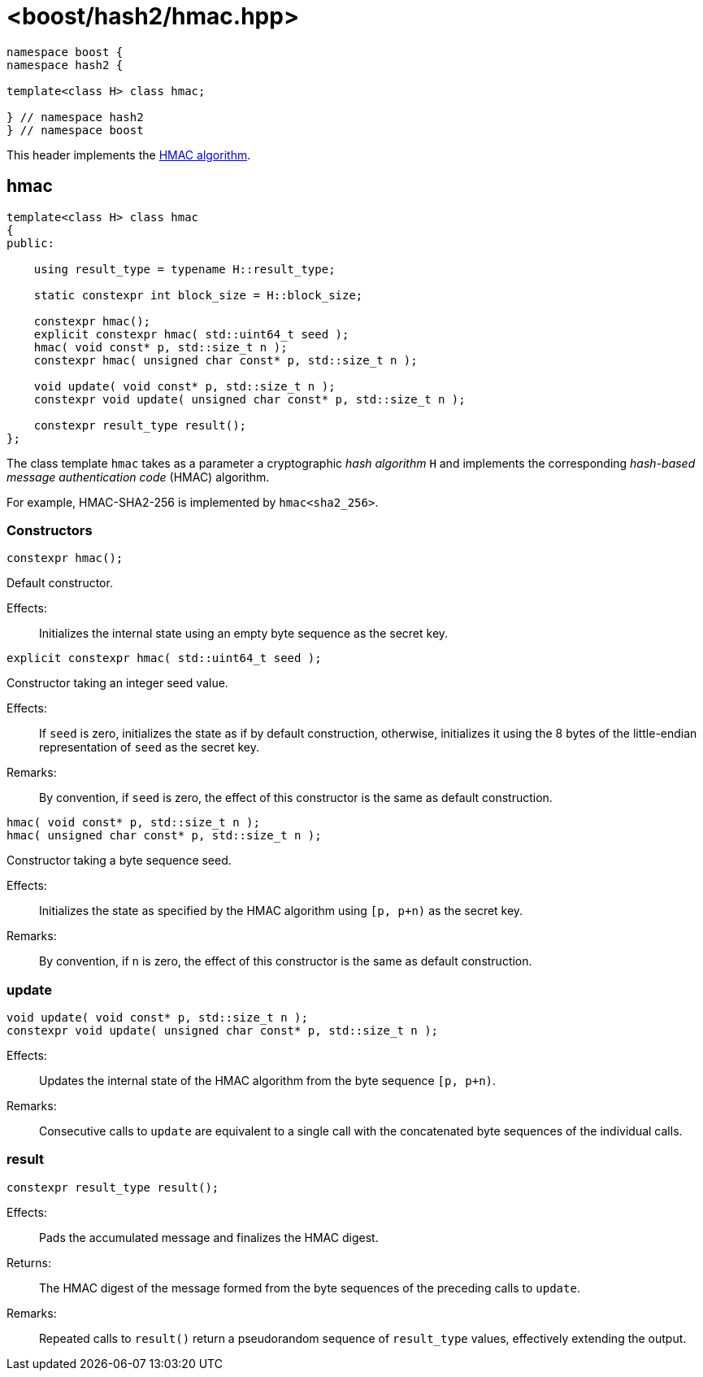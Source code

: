 ////
Copyright 2024 Peter Dimov
Distributed under the Boost Software License, Version 1.0.
https://www.boost.org/LICENSE_1_0.txt
////

[#ref_hmac]
# <boost/hash2/hmac.hpp>
:idprefix: ref_hmac_

```
namespace boost {
namespace hash2 {

template<class H> class hmac;

} // namespace hash2
} // namespace boost
```

This header implements the https://tools.ietf.org/html/rfc2104[HMAC algorithm].

## hmac

```
template<class H> class hmac
{
public:

    using result_type = typename H::result_type;

    static constexpr int block_size = H::block_size;

    constexpr hmac();
    explicit constexpr hmac( std::uint64_t seed );
    hmac( void const* p, std::size_t n );
    constexpr hmac( unsigned char const* p, std::size_t n );

    void update( void const* p, std::size_t n );
    constexpr void update( unsigned char const* p, std::size_t n );

    constexpr result_type result();
};
```

The class template `hmac` takes as a parameter a cryptographic _hash algorithm_ `H`
and implements the corresponding _hash-based message authentication code_ (HMAC) algorithm.

For example, HMAC-SHA2-256 is implemented by `hmac<sha2_256>`.

### Constructors

```
constexpr hmac();
```

Default constructor.

Effects: ::
  Initializes the internal state using an empty byte sequence as the secret key.

```
explicit constexpr hmac( std::uint64_t seed );
```

Constructor taking an integer seed value.

Effects: ::
  If `seed` is zero, initializes the state as if by default construction, otherwise, initializes it using the 8 bytes of the little-endian representation of `seed` as the secret key.

Remarks: ::
  By convention, if `seed` is zero, the effect of this constructor is the same as default construction.

```
hmac( void const* p, std::size_t n );
hmac( unsigned char const* p, std::size_t n );
```

Constructor taking a byte sequence seed.

Effects: ::
  Initializes the state as specified by the HMAC algorithm using `[p, p+n)` as the secret key.

Remarks: ::
  By convention, if `n` is zero, the effect of this constructor is the same as default construction.

### update

```
void update( void const* p, std::size_t n );
constexpr void update( unsigned char const* p, std::size_t n );
```

Effects: ::
  Updates the internal state of the HMAC algorithm from the byte sequence `[p, p+n)`.

Remarks: ::
  Consecutive calls to `update` are equivalent to a single call with the concatenated byte sequences of the individual calls.

### result

```
constexpr result_type result();
```

Effects: ::
  Pads the accumulated message and finalizes the HMAC digest.

Returns: ::
  The HMAC digest of the message formed from the byte sequences of the preceding calls to `update`.

Remarks: ::
  Repeated calls to `result()` return a pseudorandom sequence of `result_type` values, effectively extending the output.


